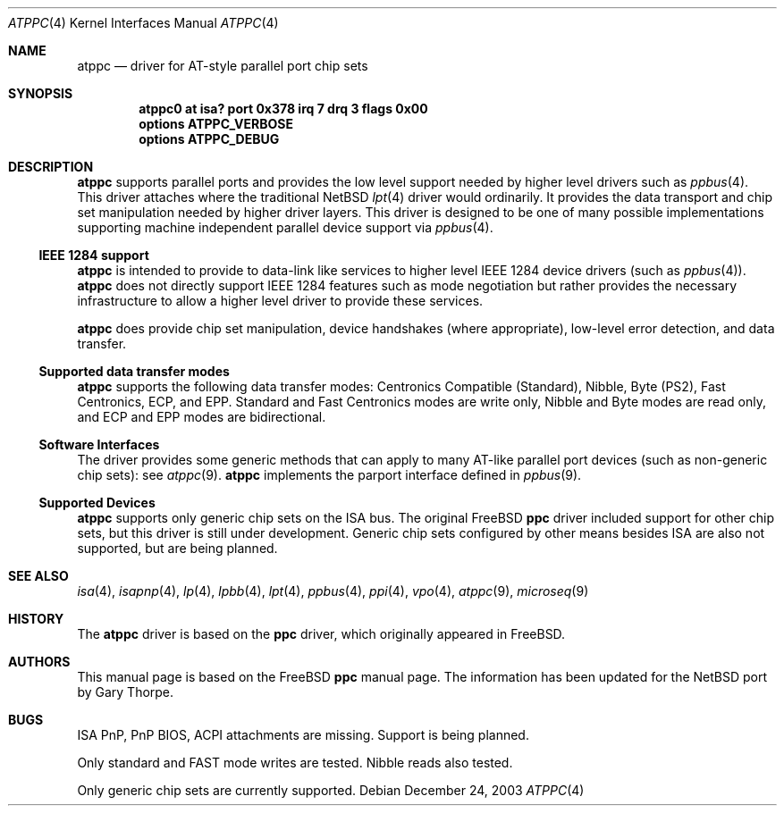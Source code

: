 .\"	$NetBSD: atppc.4,v 1.3 2004/01/23 15:38:48 wiz Exp $
.\"
.\" Copyright (C) Gary Thorpe 2003
.\" All rights reserved.
.\"
.Dd December 24, 2003
.Dt ATPPC 4
.Os
.Sh NAME
.Nm atppc
.Nd driver for AT-style parallel port chip sets
.Sh SYNOPSIS
.Cd "atppc0 at isa? port 0x378 irq 7 drq 3 flags 0x00"
.Cd options ATPPC_VERBOSE
.Cd options ATPPC_DEBUG
.Sh DESCRIPTION
.Nm
supports parallel ports and provides the low level support needed
by higher level drivers such as
.Xr ppbus 4 .
This driver attaches where the traditional
.Nx
.Xr lpt 4
driver would ordinarily.
It provides the data transport and chip set manipulation needed by
higher driver layers.
This driver is designed to be one of many possible implementations
supporting machine independent parallel device support via
.Xr ppbus 4 .
.Ss IEEE 1284 support
.Nm
is intended to provide to data-link like services to higher level IEEE 1284
device drivers (such as
.Xr ppbus 4 ) .
.Nm
does not directly support IEEE 1284 features such as mode negotiation
but rather provides the necessary infrastructure to allow a higher
level driver to provide these services.
.Pp
.Nm
does provide chip set manipulation, device handshakes (where
appropriate), low-level error detection, and data transfer.
.Ss Supported data transfer modes
.Nm
supports the following data transfer modes: Centronics Compatible
(Standard), Nibble, Byte (PS2), Fast Centronics, ECP, and EPP.
Standard and Fast Centronics modes are write only, Nibble and Byte
modes are read only, and ECP and EPP modes are bidirectional.
.Ss Software Interfaces
The driver provides some generic methods that can apply to many
AT-like parallel port devices (such as non-generic chip sets): see
.Xr atppc 9 .
.Nm
implements the parport interface defined in
.Xr ppbus 9 .
.Ss Supported Devices
.Nm
supports only generic chip sets on the ISA bus.
The original
.Fx
.Nm ppc
driver included support for other chip sets, but this driver is
still under development.
Generic chip sets configured by other means besides ISA are also
not supported, but are being planned.
.\" .Sh FILES
.\" .Sh EXAMPLES
.Sh SEE ALSO
.\" Cross-references should be ordered by section (low to high), then in
.\"     alphabetical order.
.Xr isa 4 ,
.Xr isapnp 4 ,
.Xr lp 4 ,
.Xr lpbb 4 ,
.Xr lpt 4 ,
.Xr ppbus 4 ,
.Xr ppi 4 ,
.Xr vpo 4 ,
.Xr atppc 9 ,
.Xr microseq 9
.Sh HISTORY
The
.Nm
driver is based on the
.Nm ppc
driver, which originally appeared in
.Fx .
.Sh AUTHORS
This manual page is based on the
.Fx
.Nm ppc
manual page.
The information has been updated for the
.Nx
port by Gary Thorpe.
.Sh BUGS
.Bl -item
.It
ISA PnP, PnP BIOS, ACPI attachments are missing.
Support is being planned.
.It
Only standard and FAST mode writes are tested.
Nibble reads also tested.
.It
Only generic chip sets are currently supported.
.El
